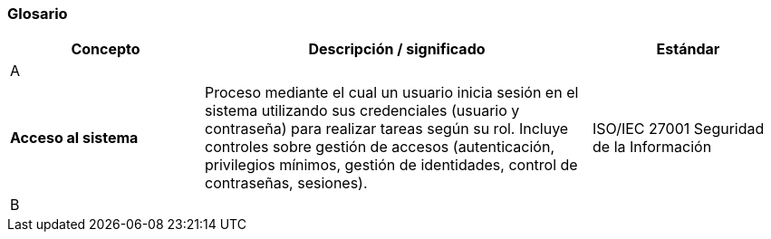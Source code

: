 === Glosario


[cols="1,2,1", options="header"]
|===
|Concepto|Descripción / significado|Estándar

3+^| A
| *Acceso al sistema*
| Proceso mediante el cual un usuario inicia sesión en el sistema utilizando sus credenciales (usuario y contraseña) para realizar tareas según su rol. Incluye controles sobre gestión de accesos (autenticación, privilegios mínimos, gestión de identidades, control de contraseñas, sesiones).
| ISO/IEC 27001 Seguridad de la Información
3+^| B
|===

